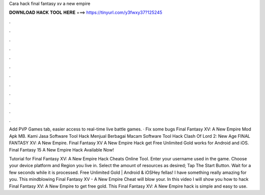 Cara hack final fantasy xv a new empire



𝐃𝐎𝐖𝐍𝐋𝐎𝐀𝐃 𝐇𝐀𝐂𝐊 𝐓𝐎𝐎𝐋 𝐇𝐄𝐑𝐄 ===> https://tinyurl.com/y3fwxy37?125245



.



.



.



.



.



.



.



.



.



.



.



.

Add PVP Games tab, easier access to real-time live battle games. · Fix some bugs Final Fantasy XV: A New Empire Mod Apk MB. Kami Jasa Software Tool Hack Menjual Berbagai Macam Software Tool Hack Clash Of Lord 2: New Age FINAL FANTASY XV: A New Empire. Final Fantasy XV A New Empire Hack get Free Unlimited Gold works for Android and iOS. Final Fantasy 15 A New Empire Hack Available Now!

Tutorial for Final Fantasy XV: A New Empire Hack Cheats Online Tool. Enter your username used in the game. Choose your device platform and Region you live in. Select the amount of resources as desired; Tap The Start Button. Wait for a few seconds while it is processed. Free Unlimited Gold | Android & iOSHey fellas! I have something really amazing for you. This mindblowing Final Fantasy XV - A New Empire Cheat will blow your. In this video I will show you how to hack Final Fantasy XV: A New Empire to get free gold. This Final Fantasy XV: A New Empire hack is simple and easy to use.
